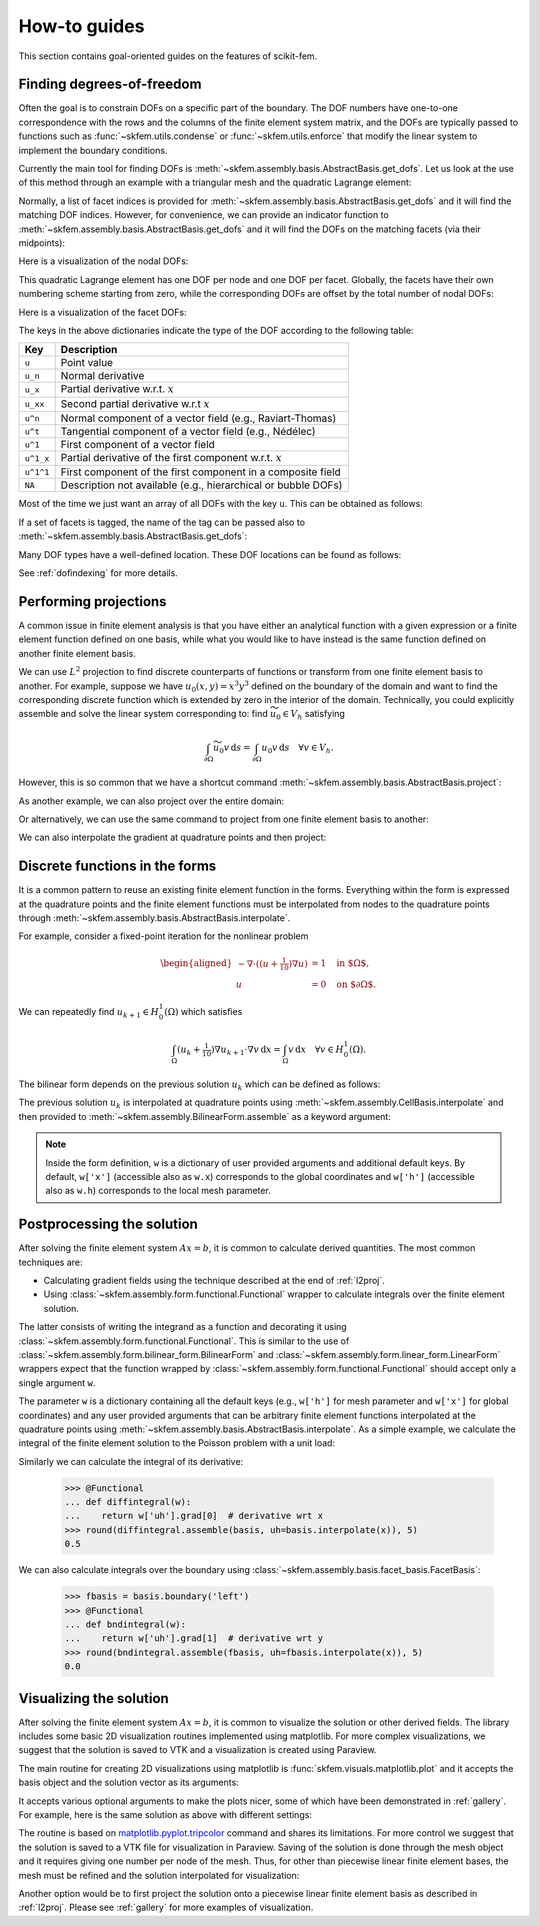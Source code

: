 =============
How-to guides
=============

This section contains goal-oriented guides on the features of scikit-fem.

.. _finddofs:

Finding degrees-of-freedom
==========================

Often the goal is to constrain DOFs on a specific part of
the boundary.  The DOF numbers have one-to-one correspondence with
the rows and the columns of the finite element system matrix,
and the DOFs are typically passed to functions
such as :func:`~skfem.utils.condense` or :func:`~skfem.utils.enforce`
that modify the linear system to implement the boundary conditions.

Currently the main tool for finding DOFs is
:meth:`~skfem.assembly.basis.AbstractBasis.get_dofs`.
Let us look at the use of this method through an example
with a triangular mesh
and the quadratic Lagrange element:

.. doctest::

   >>> from skfem import MeshTri, Basis, ElementTriP2
   >>> m = MeshTri().refined(2).with_defaults()
   >>> basis = Basis(m, ElementTriP2())

Normally, a list of facet indices is provided
for :meth:`~skfem.assembly.basis.AbstractBasis.get_dofs`
and it will find the matching DOF indices.
However, for convenience,
we can provide an indicator function to
:meth:`~skfem.assembly.basis.AbstractBasis.get_dofs` and it will find the
DOFs on the matching facets (via their midpoints):

.. doctest::

   >>> dofs = basis.get_dofs(lambda x: x[0] == 0.)
   >>> dofs.nodal
   {'u': array([ 0,  2,  5, 10, 14], dtype=int32)}
   >>> dofs.facet
   {'u': array([26, 30, 39, 40], dtype=int32)}

Here is a visualization of the nodal DOFs:

.. plot::

   from skfem import *
   from skfem.visuals.matplotlib import *
   m = MeshTri().refined(2)
   basis = Basis(m, ElementTriP2())
   ax = draw(m)
   for dof in basis.nodal_dofs.flatten():
       ax.text(*basis.doflocs[:, dof], str(dof))

This quadratic Lagrange element has one DOF per node and one DOF per
facet.  Globally, the facets have their own numbering scheme starting
from zero, while the corresponding DOFs are offset by the total
number of nodal DOFs:

.. doctest::

   >>> dofs.facet['u']
   array([26, 30, 39, 40], dtype=int32)

Here is a visualization of the facet DOFs:

.. plot::

   from skfem import *
   from skfem.visuals.matplotlib import *
   m = MeshTri().refined(2)
   basis = Basis(m, ElementTriP2())
   ax = draw(m)
   for dof in basis.facet_dofs.flatten():
       ax.text(*basis.doflocs[:, dof], str(dof))

The keys in the above dictionaries indicate the type of the DOF according to
the following table:

+-----------+---------------------------------------------------------------+
| Key       | Description                                                   |
+===========+===============================================================+
| ``u``     | Point value                                                   |
+-----------+---------------------------------------------------------------+
| ``u_n``   | Normal derivative                                             |
+-----------+---------------------------------------------------------------+
| ``u_x``   | Partial derivative w.r.t. :math:`x`                           |
+-----------+---------------------------------------------------------------+
| ``u_xx``  | Second partial derivative w.r.t :math:`x`                     |
+-----------+---------------------------------------------------------------+
| ``u^n``   | Normal component of a vector field (e.g., Raviart-Thomas)     |
+-----------+---------------------------------------------------------------+
| ``u^t``   | Tangential component of a vector field (e.g., Nédélec)        |
+-----------+---------------------------------------------------------------+
| ``u^1``   | First component of a vector field                             |
+-----------+---------------------------------------------------------------+
| ``u^1_x`` | Partial derivative of the first component w.r.t. :math:`x`    |
+-----------+---------------------------------------------------------------+
| ``u^1^1`` | First component of the first component in a composite field   |
+-----------+---------------------------------------------------------------+
| ``NA``    | Description not available (e.g., hierarchical or bubble DOFs) |
+-----------+---------------------------------------------------------------+

Most of the time we just want an array of all DOFs with the key ``u``.
This can be obtained as follows:

.. doctest::

   >>> dofs.all(['u'])
   array([ 0,  2,  5, 10, 14, 26, 30, 39, 40], dtype=int32)
   >>> dofs.flatten()  # all DOFs, no matter which key
   array([ 0,  2,  5, 10, 14, 26, 30, 39, 40], dtype=int32)

If a set of facets is tagged, the name of the tag can be passed
also to :meth:`~skfem.assembly.basis.AbstractBasis.get_dofs`:

.. doctest::

   >>> dofs = basis.get_dofs('left')
   >>> dofs.flatten()
   array([ 0,  2,  5, 10, 14, 26, 30, 39, 40], dtype=int32)
   
Many DOF types have a well-defined location.  These DOF locations can be found
as follows:

.. doctest::

   >>> basis.doflocs[:, dofs.flatten()]
   array([[0.   , 0.   , 0.   , 0.   , 0.   , 0.   , 0.   , 0.   , 0.   ],
          [0.   , 1.   , 0.5  , 0.25 , 0.75 , 0.125, 0.875, 0.375, 0.625]])

.. plot::

   from skfem import *
   from skfem.visuals.matplotlib import *
   m = MeshTri().refined(2).with_defaults()
   basis = Basis(m, ElementTriP2())
   dofs = basis.get_dofs('left')
   ax = draw(m)
   for dof in dofs.flatten():
       ax.plot(*basis.doflocs[:, dof], 'ro')
       ax.text(*basis.doflocs[:, dof], str(dof))

See :ref:`dofindexing` for more details.

.. _l2proj:

Performing projections
======================

A common issue in finite element analysis is that you have either
an analytical function with a given expression or a finite element
function defined on one basis, while what you would like to have
instead is the same function defined on another finite element basis.

We can use :math:`L^2` projection to find discrete counterparts of functions or
transform from one finite element basis to another.  For example,
suppose we have
:math:`u_0(x,y) = x^3 y^3` defined on the boundary of the domain and want to
find the corresponding discrete function which is extended by zero in the
interior of the domain.  Technically, you could explicitly assemble and solve the linear
system corresponding to: find :math:`\widetilde{u_0} \in V_h` satisfying

.. math::

   \int_{\partial \Omega} \widetilde{u_0} v\,\mathrm{d}s = \int_{\partial \Omega} u_0 v\,\mathrm{d}s\quad \forall v \in V_h.

However, this is so common that we have a shortcut command
:meth:`~skfem.assembly.basis.AbstractBasis.project`:

.. doctest::

   >>> import numpy as np
   >>> from skfem import *
   >>> m = MeshQuad().refined(2)
   >>> basis = FacetBasis(m, ElementQuad1())
   >>> u0 = lambda x: x[0] ** 3 * x[1] ** 3
   >>> u0t = basis.project(u0)
   >>> np.abs(np.round(u0t, 5))
   array([1.0000e-05, 8.9000e-04, 9.7054e-01, 8.9000e-04, 6.0000e-05,
          6.0000e-05, 1.0944e-01, 1.0944e-01, 0.0000e+00, 2.0000e-05,
          2.0000e-05, 2.4000e-04, 8.0200e-03, 3.9797e-01, 3.9797e-01,
          2.4000e-04, 8.0200e-03, 0.0000e+00, 0.0000e+00, 0.0000e+00,
          0.0000e+00, 0.0000e+00, 0.0000e+00, 0.0000e+00, 0.0000e+00])

.. plot::

   import skfem as fem
   m = fem.MeshQuad().refined(2)
   basis = fem.FacetBasis(m, fem.ElementQuad1())
   u0 = lambda x: x[0] ** 3 * x[1] ** 3
   u0t = basis.project(u0)
   ibasis = fem.InteriorBasis(m, fem.ElementQuad1())
   from skfem.visuals.matplotlib import plot, draw
   ax = draw(ibasis)
   plot(ibasis, u0t, nrefs=3, ax=ax, colorbar=True, shading='gouraud')

As another example, we can also project over the entire domain:

.. doctest::

   >>> basis = Basis(m, ElementQuad1())
   >>> f = lambda x: np.sin(2. * np.pi * x[0]) + 1.
   >>> fh = basis.project(f)
   >>> np.abs(np.round(fh, 5))
   array([1.09848, 0.90152, 0.90152, 1.09848, 1.     , 1.09848, 0.90152,
          1.     , 1.     , 2.19118, 1.09848, 0.19118, 0.90152, 0.90152,
          0.19118, 1.09848, 2.19118, 1.     , 2.19118, 0.19118, 1.     ,
          2.19118, 0.19118, 0.19118, 2.19118])

.. plot::

   import skfem as fem
   m = fem.MeshQuad().refined(2)
   basis = fem.CellBasis(m, fem.ElementQuad1())
   f = lambda x: np.sin(2. * np.pi * x[0]) + 1.
   fh = basis.project(f)
   from skfem.visuals.matplotlib import plot, draw
   ax = draw(basis)
   plot(basis, fh, nrefs=3, ax=ax, colorbar=True, shading='gouraud')

Or alternatively, we can use the same command to
project from one finite element basis to another:

.. doctest::

   >>> basis0 = basis.with_element(ElementQuad0())
   >>> fh = basis0.project(basis.interpolate(fh))
   >>> np.abs(np.round(fh, 5))
   array([1.64483, 0.40441, 0.40441, 1.64483, 1.59559, 0.35517, 0.35517,
          1.59559, 1.59559, 0.35517, 0.35517, 1.59559, 1.64483, 0.40441,
          0.40441, 1.64483])

.. plot::

   from skfem import *
   m = MeshQuad().refined(2)
   basis = CellBasis(m, ElementQuad1())
   basis0 = basis.with_element(ElementQuad0())
   f = lambda x: np.sin(2. * np.pi * x[0]) + 1.
   fh = basis.project(f)
   fh = basis0.project(basis.interpolate(fh))
   from skfem.visuals.matplotlib import plot, draw
   ax = draw(basis)
   plot(basis0, fh, nrefs=3, ax=ax, colorbar=True, shading='gouraud')

We can also interpolate the gradient at quadrature points and then project:

.. doctest::

   >>> f = lambda x: np.sin(2. * np.pi * x[0]) + 1.
   >>> fh = basis.project(f)  # P1
   >>> fh = basis.project(basis.interpolate(fh).grad[0])  # df/dx
   >>> np.abs(np.round(fh, 5))
   array([6.6547 , 6.6547 , 6.6547 , 6.6547 , 7.04862, 6.6547 , 6.6547 ,
          7.04862, 7.04862, 0.19696, 6.6547 , 0.19696, 6.6547 , 6.6547 ,
          0.19696, 6.6547 , 0.19696, 7.04862, 0.19696, 0.19696, 7.04862,
          0.19696, 0.19696, 0.19696, 0.19696])

.. plot::

   from skfem import *
   m = MeshQuad().refined(2)
   basis = CellBasis(m, ElementQuad1())
   basis0 = basis.with_element(ElementQuad0())
   f = lambda x: np.sin(2. * np.pi * x[0]) + 1.
   fh = basis.project(f)
   fh = basis.project(basis.interpolate(fh).grad[0])
   from skfem.visuals.matplotlib import plot, draw
   ax = draw(basis)
   plot(basis, fh, nrefs=3, ax=ax, colorbar=True, shading='gouraud')

.. _predefined:

Discrete functions in the forms
===============================

It is a common pattern to reuse an existing finite element function in the forms.
Everything within the form is expressed at the quadrature points and
the finite element functions must be interpolated
from nodes to the
quadrature points through :meth:`~skfem.assembly.basis.AbstractBasis.interpolate`.

For example, consider a fixed-point iteration for the
nonlinear problem

.. math::

   \begin{aligned}
      -\nabla \cdot ((u + \tfrac{1}{10})\nabla u) &= 1 \quad \text{in $\Omega$}, \\
      u &= 0 \quad \text{on $\partial \Omega$}.
   \end{aligned}

We can repeatedly find :math:`u_{k+1} \in H^1_0(\Omega)` which satisfies

.. math::

   \int_\Omega (u_{k} + \tfrac{1}{10}) \nabla u_{k+1} \cdot \nabla v \,\mathrm{d}x = \int_\Omega v\,\mathrm{d}x \quad \forall v \in H^1_0(\Omega).

The bilinear form depends on the previous solution :math:`u_k`
which can be defined as follows:

.. doctest::

   >>> import skfem as fem
   >>> from skfem.models.poisson import unit_load
   >>> from skfem.helpers import grad, dot
   >>> @fem.BilinearForm
   ... def bilinf(u, v, w):
   ...     return (w.u_k + .1) * dot(grad(u), grad(v))

The previous solution :math:`u_k` is interpolated at quadrature points using
:meth:`~skfem.assembly.CellBasis.interpolate` and then provided to
:meth:`~skfem.assembly.BilinearForm.assemble` as a keyword argument:

.. doctest::

   >>> m = fem.MeshTri().refined(3)
   >>> basis = fem.Basis(m, fem.ElementTriP1())
   >>> b = unit_load.assemble(basis)
   >>> x = 0. * b.copy()
   >>> for itr in range(20):  # fixed point iteration
   ...     A = bilinf.assemble(basis, u_k=basis.interpolate(x))
   ...     x = fem.solve(*fem.condense(A, b, I=m.interior_nodes()))
   ...     print(round(x.max(), 10))
   0.7278262868
   0.1956340215
   0.3527261363
   0.2745541843
   0.3065381711
   0.2921831118
   0.298384264
   0.2956587119
   0.2968478347
   0.2963273314
   0.2965548428
   0.2964553357
   0.2964988455
   0.2964798184
   0.2964881386
   0.2964845003
   0.2964860913
   0.2964853955
   0.2964856998
   0.2964855667

.. plot::

   import skfem as fem
   from skfem.models.poisson import unit_load
   from skfem.helpers import grad, dot
   @fem.BilinearForm
   def bilinf(u, v, w):
       return (w.u_k + .1) * dot(grad(u), grad(v))
   m = fem.MeshTri().refined(4)
   basis = fem.Basis(m, fem.ElementTriP1())
   b = unit_load.assemble(basis)
   x = 0. * b.copy()
   for itr in range(20):  # fixed point iteration
       A = bilinf.assemble(basis, u_k=basis.interpolate(x))
       x = fem.solve(*fem.condense(A, b, I=m.interior_nodes()))
   from skfem.visuals.matplotlib import *
   plot(basis, x, colorbar=True, nrefs=3, shading='gouraud')

.. note::

    Inside the form definition, ``w`` is a dictionary of user provided
    arguments and additional default keys.  By default, ``w['x']`` (accessible
    also as ``w.x``) corresponds to the global coordinates and ``w['h']``
    (accessible also as ``w.h``) corresponds to the local mesh parameter.

.. _postprocessing:

Postprocessing the solution
===========================

After solving the finite element system :math:`Ax=b`, it is common to
calculate derived quantities.
The most common techniques are:

* Calculating gradient fields using the technique described at the end of :ref:`l2proj`.
* Using :class:`~skfem.assembly.form.functional.Functional` wrapper to calculate integrals
  over the finite element solution.

The latter consists of writing the integrand as a function
and decorating it using :class:`~skfem.assembly.form.functional.Functional`.
This is similar to the use of :class:`~skfem.assembly.form.bilinear_form.BilinearForm`
and :class:`~skfem.assembly.form.linear_form.LinearForm` wrappers
expect that the function wrapped by :class:`~skfem.assembly.form.functional.Functional`
should accept only a single argument ``w``.

The parameter ``w`` is a dictionary containing all the default keys
(e.g., ``w['h']`` for mesh parameter and ``w['x']`` for global
coordinates) and any user provided arguments that can
be arbitrary finite element functions interpolated at the quadrature points
using :meth:`~skfem.assembly.basis.AbstractBasis.interpolate`.
As a simple example, we calculate the integral of the finite element
solution to the Poisson problem with a unit load:

.. doctest::

   >>> from skfem import *
   >>> from skfem.models.poisson import laplace, unit_load
   >>> mesh = MeshTri().refined(2).with_defaults()
   >>> basis = Basis(mesh, ElementTriP2())
   >>> A = laplace.assemble(basis)
   >>> b = unit_load.assemble(basis)
   >>> x = solve(*condense(A, b, D=basis.get_dofs('left')))
   >>> @Functional
   ... def integral(w):
   ...    return w['uh']  # grad, dot, etc. can be used here
   >>> round(integral.assemble(basis, uh=basis.interpolate(x)), 5)
   0.33333

.. plot::

   from skfem import *
   from skfem.models.poisson import laplace, unit_load
   basis = Basis(MeshTri().refined(2).with_defaults(), ElementTriP2())
   A = laplace.assemble(basis)
   b = unit_load.assemble(basis)
   x = solve(*condense(A, b, D=basis.get_dofs('left')))
   from skfem.visuals.matplotlib import plot
   plot(basis, x, nrefs=3, shading='gouraud', colorbar=True)

Similarly we can calculate the integral of its derivative:

   >>> @Functional
   ... def diffintegral(w):
   ...    return w['uh'].grad[0]  # derivative wrt x
   >>> round(diffintegral.assemble(basis, uh=basis.interpolate(x)), 5)
   0.5

We can also calculate integrals over the boundary
using :class:`~skfem.assembly.basis.facet_basis.FacetBasis`:

   >>> fbasis = basis.boundary('left')
   >>> @Functional
   ... def bndintegral(w):
   ...    return w['uh'].grad[1]  # derivative wrt y
   >>> round(bndintegral.assemble(fbasis, uh=fbasis.interpolate(x)), 5)
   0.0

.. _visualizing:

Visualizing the solution
========================

After solving the finite element system :math:`Ax=b`, it is common to
visualize the solution or other
derived fields.  The library includes some basic 2D visualization
routines implemented using matplotlib.  For more complex
visualizations, we suggest that the solution is saved to VTK and a
visualization is created using Paraview.

The main routine for creating 2D visualizations using matplotlib is
:func:`skfem.visuals.matplotlib.plot` and it accepts the basis
object and the solution vector as its arguments:

.. doctest::

   >>> from skfem import *
   >>> from skfem.models.poisson import laplace, unit_load
   >>> mesh = MeshTri().refined(2)
   >>> basis = Basis(mesh, ElementTriP2())
   >>> A = laplace.assemble(basis)
   >>> b = unit_load.assemble(basis)
   >>> x = solve(*condense(A, b, D=basis.get_dofs()))
   >>> from skfem.visuals.matplotlib import plot
   >>> plot(basis, x)
   <Axes: >

.. plot::

   from skfem import *
   from skfem.models.poisson import laplace, unit_load
   basis = Basis(MeshTri().refined(2), ElementTriP2())
   A = laplace.assemble(basis)
   b = unit_load.assemble(basis)
   x = solve(*condense(A, b, D=basis.get_dofs()))
   from skfem.visuals.matplotlib import plot
   plot(basis, x)

It accepts various optional arguments to make the plots
nicer, some of which have been demonstrated in :ref:`gallery`.
For example, here is the same solution as above with different settings:

.. doctest::

   >>> plot(basis, x, shading='gouraud', colorbar={'orientation': 'horizontal'}, nrefs=3)
   <Axes: >

.. plot::

   from skfem import *
   from skfem.models.poisson import laplace, unit_load
   basis = Basis(MeshTri().refined(2), ElementTriP2())
   A = laplace.assemble(basis)
   b = unit_load.assemble(basis)
   x = solve(*condense(A, b, D=basis.get_dofs()))
   from skfem.visuals.matplotlib import plot
   plot(basis, x, shading='gouraud', colorbar={'orientation': 'horizontal'}, nrefs=3)

The routine is based on `matplotlib.pyplot.tripcolor <https://matplotlib.org/stable/api/_as_gen/matplotlib.pyplot.tripcolor.html>`_ command and shares
its limitations.
For more control we suggest that the solution is saved to a VTK file for
visualization in Paraview.  Saving of the solution is done through the
mesh object and it requires giving one number per node of the mesh.
Thus, for other than piecewise linear finite element bases,
the mesh must be refined and the solution interpolated for visualization:

.. doctest::

   >>> rmesh, rx = basis.refinterp(x, nrefs=3)  # refine and interpolate
   >>> rmesh.save('sol.vtk', point_data={'x': rx})

Another option would be to first project the solution
onto a piecewise linear finite element basis
as described in :ref:`l2proj`.
Please see :ref:`gallery` for more examples of visualization.
